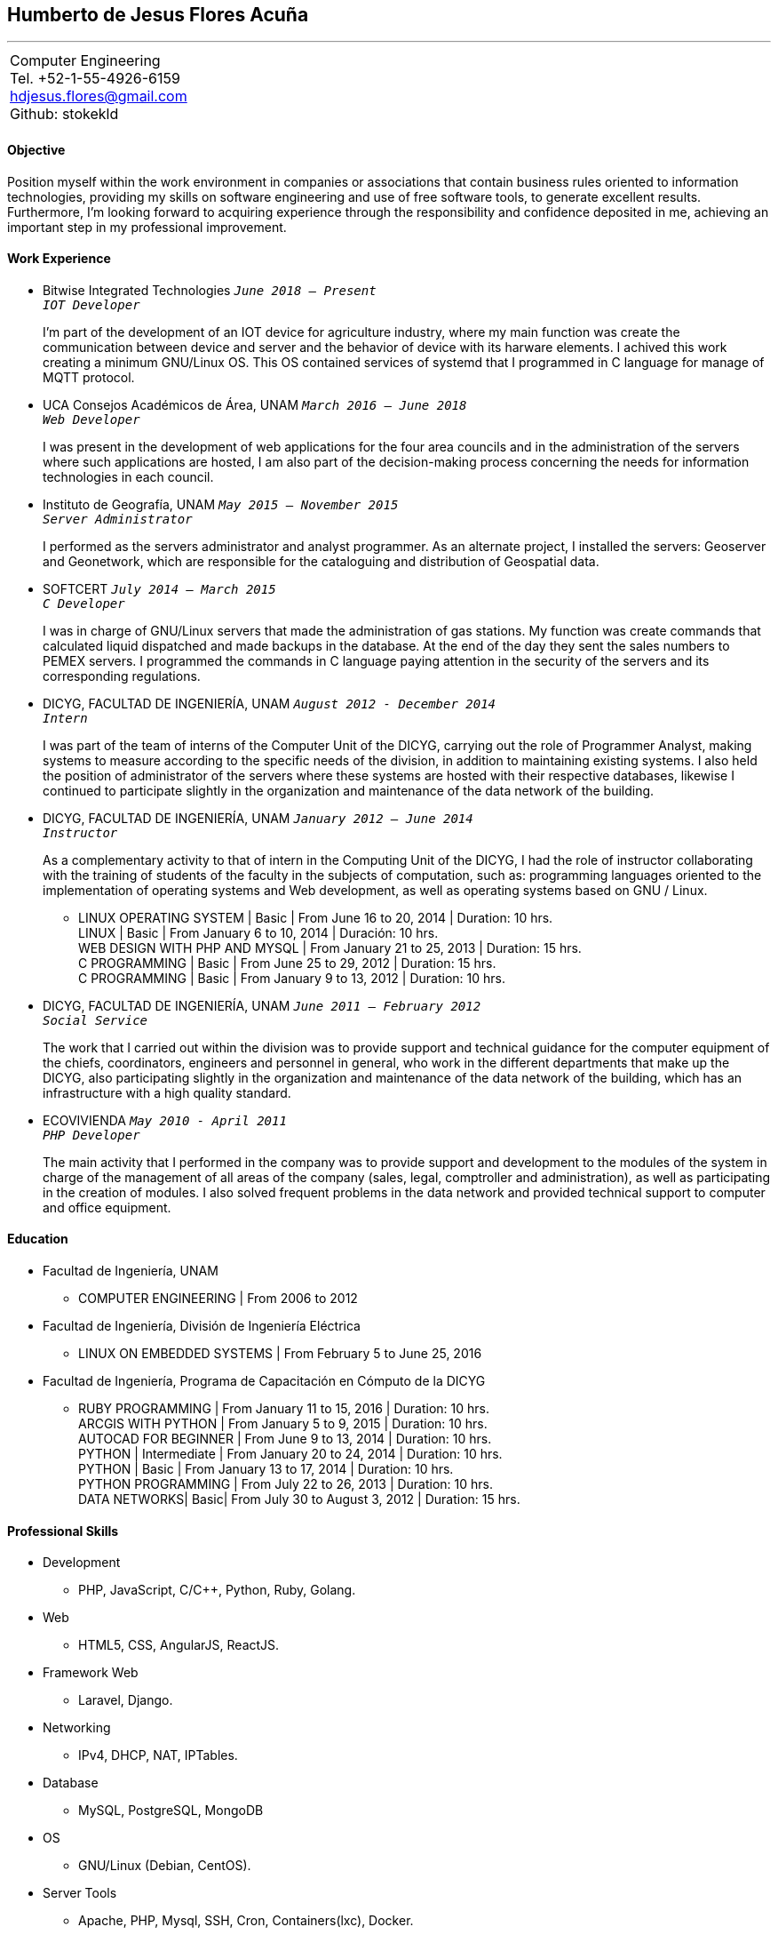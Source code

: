 == Humberto de Jesus Flores Acuña

''''

[cols="1",options="headers",width=70%,grid=none,frame=none]
|===
|Computer Engineering +
Tel. +52-1-55-4926-6159 +
hdjesus.flores@gmail.com +
Github: stokekld +
|===


==== Objective

Position myself within the work environment in companies or associations that contain business rules oriented to information technologies, providing my skills on software engineering and use of free software tools, to generate excellent results. Furthermore, I’m looking forward to acquiring experience through the responsibility and confidence deposited in me, achieving an important step in my professional improvement.

//[.left]
//.a title
//image::image.jpg[role="thumb right"]

//Text in next paragraph.

//[cols="2,^"]
//|===
//|Some +
//text

//|image:image.jpg[Foto, 100]
//|===

//==== Education

//[none]
//* FACULTAD DE INGENIERIA, UNAM `_Computer Engineering_`
//+
//A lo largo de mi desarrollo académico en la facultad, he adquirido conocimiento de matemáticas y física asimismo de las diferentes ciencias de la computación, teniendo un fuerte interés en las áreas de Ingeniería de software y Administración de servidores, las cuales me han permitido obtener experiencia laboral.

//====== COLEGIO DE CIENCIAS Y HUMANIDADES (NAUCALPAN) | Certificado 

//[example]
//====
//Pude concluir satisfactoriamente mis estudios de bachillerato, adquiriendo conocimientos sólidos de las principales áreas de la ciencia, además de valores y actitudes que me ayudarían a cursar con éxito mis estudios superiores.
//====

==== Work Experience

[none]
* Bitwise Integrated Technologies `_June 2018 – Present_` +
//`_Ing. Luis David Fernández (Project Leader)_` +
`_IOT Developer_`
+
//====
I'm part of the development of an IOT device for agriculture industry, where my main function was create the communication between device and server and the behavior of device with its harware elements. I achived this work creating a minimum GNU/Linux OS. This OS contained services of systemd that I programmed in C language for manage of MQTT protocol.
//====

[none]
* UCA Consejos Académicos de Área, UNAM `_March 2016 – June 2018_` +
//`_Mtra. Rosario Freixas Flores (Department Chief)_` +
`_Web Developer_`
+
//====
I was present in the development of web applications for the four area councils and in the administration of the servers where such applications are hosted, I am also part of the decision-making process concerning the needs for information technologies in each council.
//====

[none]
* Instituto de Geografía, UNAM `_May 2015 – November 2015_` +
//`_Dr. Adrián Guillermo Aguilar Martínez (Department Chief)_` +
`_Server Administrator_`
+
//====
I performed as the servers administrator and analyst programmer. As an alternate project, I installed the servers: Geoserver and Geonetwork, which are responsible for the cataloguing and distribution of Geospatial data.
//====

<<<

[none]
* SOFTCERT `_July 2014 – March 2015_` +
//`_M.I. Jesús Ulises Acosta Robledo (Project Leader)_` +
`_C Developer_`
+
//====
I was in charge of GNU/Linux servers that made the administration of gas stations. My function was create commands that calculated liquid dispatched and made backups in the database. At the end of the day they sent the sales numbers to PEMEX servers. I programmed the commands in C language paying attention in the security of the servers and its corresponding regulations.
//====

[none]
* DICYG, FACULTAD DE INGENIERÍA, UNAM `_August 2012 - December 2014_` +
//`_M.I. Tanya Itzel Arteaga Ricci (Computer Chief)_` +
`_Intern_`
+
//====
I was part of the team of interns of the Computer Unit of the DICYG, carrying out the role of Programmer Analyst, making systems to measure according to the specific needs of the division, in addition to maintaining existing systems. I also held the position of administrator of the servers where these systems are hosted with their respective databases, likewise I continued to participate slightly in the organization and maintenance of the data network of the building.
//====

[none]
* DICYG, FACULTAD DE INGENIERÍA, UNAM `_January 2012 – June 2014_` +
//`_M.I. Tanya Itzel Arteaga Ricci (Computer Chief)_` +
`_Instructor_`
+
//====
As a complementary activity to that of intern in the Computing Unit of the DICYG, I had the role of instructor collaborating with the training of students of the faculty in the subjects of computation, such as: programming languages oriented to the implementation of operating systems and Web development, as well as operating systems based on GNU / Linux.
//====
[none]
** LINUX OPERATING SYSTEM | Basic | From June 16 to 20, 2014 | Duration: 10 hrs. +
LINUX | Basic | From January 6 to 10, 2014 | Duración: 10 hrs. +
WEB DESIGN WITH PHP AND MYSQL | From January 21 to 25, 2013 | Duration: 15 hrs. +
C PROGRAMMING | Basic | From June 25 to 29, 2012 | Duration: 15 hrs. +
C PROGRAMMING | Basic | From January 9 to 13, 2012 | Duration: 10 hrs.

[none]
* DICYG, FACULTAD DE INGENIERÍA, UNAM `_June 2011 – February 2012_` +
//`_M.I. Tanya Itzel Arteaga Ricci (Computer Chief)_` +
`_Social Service_`
+
The work that I carried out within the division was to provide support and technical guidance for the computer equipment of the chiefs, coordinators, engineers and personnel in general, who work in the different departments that make up the DICYG, also participating slightly in the organization and maintenance of the data network of the building, which has an infrastructure with a high quality standard.

//<<<

[none]
* ECOVIVIENDA `_May 2010 - April 2011_` +
//`_Ing. José de Jesús Ibarra Landeros (Sistems Chief)_` +
`_PHP Developer_`
+
The main activity that I performed in the company was to provide support and development to the modules of the system in charge of the management of all areas of the company (sales, legal, comptroller and administration), as well as participating in the creation of modules. I also solved frequent problems in the data network and provided technical support to computer and office equipment.

==== Education

[none]
* Facultad de Ingeniería, UNAM
[none]
** COMPUTER ENGINEERING | From 2006 to 2012
[none]
* Facultad de Ingeniería, División de Ingeniería Eléctrica
[none]
** LINUX ON EMBEDDED SYSTEMS | From February 5 to June 25, 2016
* Facultad de Ingeniería, Programa de Capacitación en Cómputo de la DICYG
[none]
** RUBY PROGRAMMING | From January 11 to 15, 2016 | Duration: 10 hrs. +
ARCGIS WITH PYTHON | From January 5 to 9, 2015 | Duration: 10 hrs. +
AUTOCAD FOR BEGINNER | From June 9 to 13, 2014 | Duration: 10 hrs. +
PYTHON | Intermediate | From January 20 to 24, 2014 | Duration: 10 hrs. +
PYTHON | Basic | From January 13 to 17, 2014 | Duration: 10 hrs. +
PYTHON PROGRAMMING | From July 22 to 26, 2013 | Duration: 10 hrs. +
DATA NETWORKS| Basic| From July 30 to August 3, 2012 | Duration: 15 hrs.

==== Professional Skills

[none]
* Development
**  PHP, JavaScript, C/C++, Python, Ruby, Golang.
* Web
** HTML5, CSS, AngularJS, ReactJS.
* Framework Web
** Laravel, Django.
* Networking
** IPv4, DHCP, NAT, IPTables.
* Database
** MySQL, PostgreSQL, MongoDB
* OS
** GNU/Linux (Debian, CentOS).
* Server Tools
** Apache, PHP, Mysql, SSH, Cron, Containers(lxc), Docker.
* Version Control
** Git.

==== Additional Skills

[none]
* Responsibility, Honesty, Creativity, Teamwork skills, Ideas for improvement, Logic, Motivation, ability to work under pressure, Confidence.
* Intermediate level of English.
